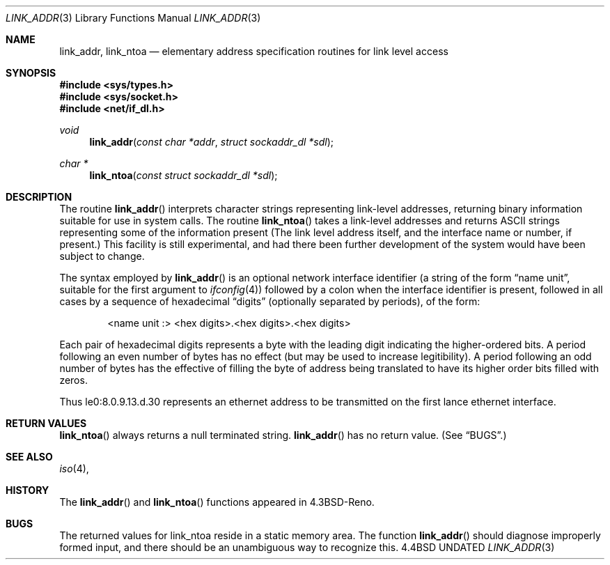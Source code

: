 .\" Copyright (c) 1993 The Regents of the University of California.
.\" All rights reserved.
.\"
.\" This code is derived from software contributed to Berkeley by
.\" Donn Seeley at BSDI.
.\"
.\" %sccs.include.redist.man%
.\"
.\"     @(#)linkaddr.3	5.1 (Berkeley) 1/29/93
.\"
.Dd 
.Dt LINK_ADDR 3
.Os BSD 4.4
.Sh NAME
.Nm link_addr ,
.Nm link_ntoa
.Nd elementary address specification routines for link level access
.Sh SYNOPSIS
.Fd #include <sys/types.h>
.Fd #include <sys/socket.h>
.Fd #include <net/if_dl.h>
.Ft void
.Fn link_addr "const char *addr" "struct sockaddr_dl *sdl"
.Ft char *
.Fn link_ntoa "const struct sockaddr_dl *sdl"
.Sh DESCRIPTION
The routine
.Fn link_addr
interprets character strings representing
link-level addresses, returning binary information suitable
for use in system calls.
The routine
.Fn link_ntoa
takes
a link-level
addresses and returns
.Tn ASCII
strings representing some of the information present
(The link level address itself, and the interface name
or number, if present.)
This facility is still experimental, and had there been
further development of the system would have been subject to change.
.Pp
The syntax employed by
.Fn link_addr
is an optional network interface identifier (a string of the
form
.Dq name\ unit ,
suitable for the first argument to
.Xr ifconfig 4 )
followed by a colon when the interface identifier is present,
followed in all cases by a sequence of hexadecimal
.Dq digits
(optionally separated by periods),
of the form:
.Bd -filled -offset indent
<name unit :> <hex digits>.<hex digits>.<hex digits>
.Ed
.Pp
Each pair of hexadecimal digits represents a byte
with the leading digit indicating the higher-ordered bits.
A period following an even number of bytes has no
effect (but may be used to increase legitibility).
A period following an odd number of bytes has the
effective of filling the byte of address being translated
to have its higher order bits filled with zeros.
.Pp
Thus le0:8.0.9.13.d.30 represents an ethernet address
to be transmitted on the first lance ethernet interface.
.Sh RETURN VALUES
.Fn link_ntoa
always returns a null terminated string.
.Fn link_addr
has no return value.
(See
.Sx BUGS . )
.Sh SEE ALSO
.Xr iso 4 ,
.Sh HISTORY
The
.Fn link_addr
and
.Fn link_ntoa
functions appeared in 
.Bx 4.3 Reno  .
.Sh BUGS
The returned values for link_ntoa
reside in a static memory area.
The function
.Fn link_addr
should diagnose improperly formed input, and there should be an unambiguous
way to recognize this.
